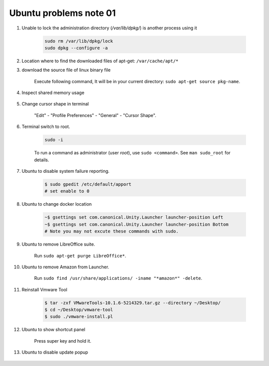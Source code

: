 ***********************
Ubuntu problems note 01
***********************

#. Unable to lock the administration directory (`/var/lib/dpkg/`) is another process using it

    .. code-block:: sh

        sudo rm /var/lib/dpkg/lock
        sudo dpkg --configure -a

#. Location where to find the downloaded files of apt-get: ``/var/cache/apt/*``

#. download the source file of linux binary file

    Execute following command, It will be in your current directory: ``sudo apt-get source pkg-name``.

#. Inspect shared memory usage

    .. image:: images/ubuntu_view_shared_memory_usage.png

#. Change cursor shape in terminal

    "Edit" - "Profile Preferences" - "General" - "Cursor Shape".

    .. image:: images/terminal_cursor_shape_configure.png

#. Terminal switch to root.

    .. code-block:: sh

        sudo -i

    To run a command as administrator (user `root`), use ``sudo <command>``.
    See ``man sudo_root`` for details.

#. Ubuntu to disable system failure reporting.

    .. image:: images/ubuntu_system_failure_report.png

    .. code-block:: sh

        $ sudo gpedit /etc/default/apport
        # set enable to 0

#. Ubuntu to change docker location

    .. code-block:: sh

        ~$ gsettings set com.canonical.Unity.Launcher launcher-position Left
        ~$ gsettings set com.canonical.Unity.Launcher launcher-position Bottom
        # Note you may not excute these commands with sudo.

#. Ubuntu to remove LibreOffice suite.

    Run ``sudo apt-get purge LibreOffice*``.

#. Ubuntu to remove Amazon from Launcher.

    Run ``sudo find /usr/share/applications/ -iname "*amazon*" -delete``.

#. Reinstall Vmware Tool

    .. code-block:: sh

        $ tar -zxf VMwareTools-10.1.6-5214329.tar.gz --directory ~/Desktop/
        $ cd ~/Desktop/vmware-tool
        $ sudo ./vmware-install.pl

#. Ubuntu to show shortcut panel

    Press super key and hold it.

    .. image:: images/dash_home_shortcuts.png

#. Ubuntu to disable update popup

    .. image:: images/disable_ubuntu_update_popup.jpg

